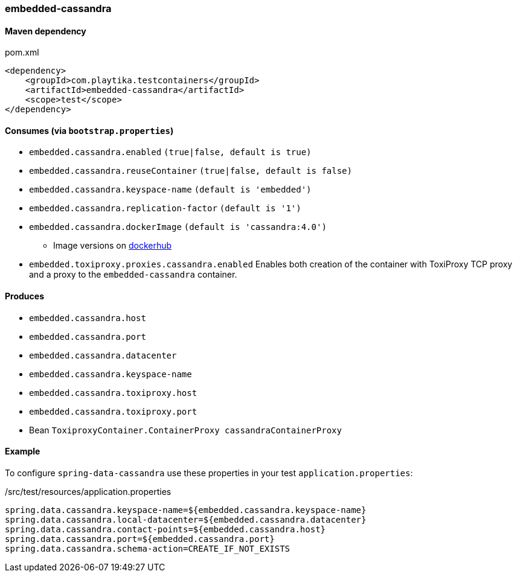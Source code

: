 === embedded-cassandra

==== Maven dependency

.pom.xml
[source,xml]
----
<dependency>
    <groupId>com.playtika.testcontainers</groupId>
    <artifactId>embedded-cassandra</artifactId>
    <scope>test</scope>
</dependency>
----

==== Consumes (via `bootstrap.properties`)

* `embedded.cassandra.enabled` `(true|false, default is true)`
* `embedded.cassandra.reuseContainer` `(true|false, default is false)`
* `embedded.cassandra.keyspace-name` `(default is 'embedded')`
* `embedded.cassandra.replication-factor` `(default is '1')`
* `embedded.cassandra.dockerImage` `(default is 'cassandra:4.0')`
** Image versions on https://hub.docker.com/_/cassandra?tab=tags[dockerhub]
* `embedded.toxiproxy.proxies.cassandra.enabled` Enables both creation of the container with ToxiProxy TCP proxy and a proxy to the `embedded-cassandra` container.


==== Produces

* `embedded.cassandra.host`
* `embedded.cassandra.port`
* `embedded.cassandra.datacenter`
* `embedded.cassandra.keyspace-name`
* `embedded.cassandra.toxiproxy.host`
* `embedded.cassandra.toxiproxy.port`
* Bean `ToxiproxyContainer.ContainerProxy cassandraContainerProxy`

==== Example

To configure `spring-data-cassandra` use these properties in your test `application.properties`:

[source,properties]
./src/test/resources/application.properties
----
spring.data.cassandra.keyspace-name=${embedded.cassandra.keyspace-name}
spring.data.cassandra.local-datacenter=${embedded.cassandra.datacenter}
spring.data.cassandra.contact-points=${embedded.cassandra.host}
spring.data.cassandra.port=${embedded.cassandra.port}
spring.data.cassandra.schema-action=CREATE_IF_NOT_EXISTS
----
